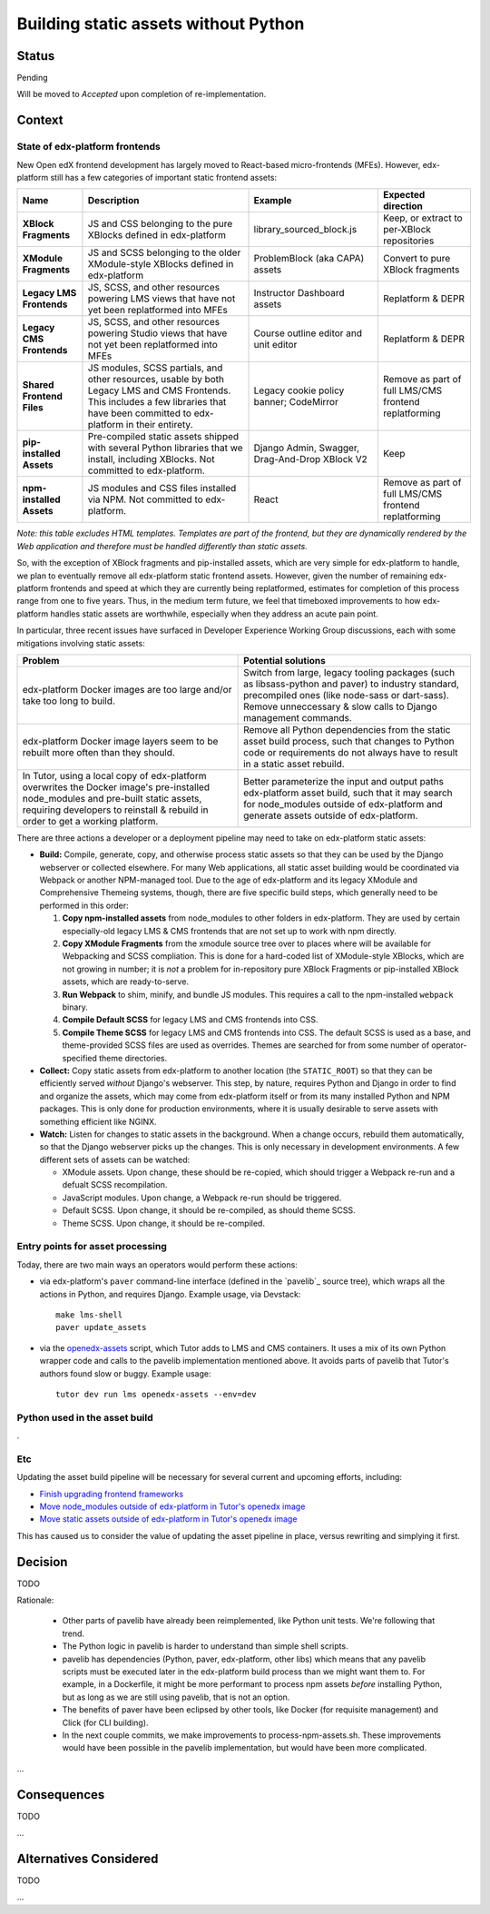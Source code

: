 Building static assets without Python
#####################################

Status
******

Pending

Will be moved to *Accepted* upon completion of re-implementation.

Context
*******

State of edx-platform frontends
===============================

New Open edX frontend development has largely moved to React-based micro-frontends (MFEs). However, edx-platform still has a few categories of important static frontend assets:

.. list-table::
   :header-rows: 1

   * - **Name**
     - Description
     - Example
     - Expected direction
   * - **XBlock Fragments**
     - JS and CSS belonging to the pure XBlocks defined in edx-platform
     - library_sourced_block.js
     - Keep, or extract to per-XBlock repositories
   * - **XModule Fragments**
     - JS and SCSS belonging to the older XModule-style XBlocks defined in edx-platform
     - ProblemBlock (aka CAPA) assets
     - Convert to pure XBlock fragments
   * - **Legacy LMS Frontends**
     - JS, SCSS, and other resources powering LMS views that have not yet been replatformed into MFEs
     - Instructor Dashboard assets
     - Replatform & DEPR
   * - **Legacy CMS Frontends**
     - JS, SCSS, and other resources powering Studio views that have not yet been replatformed into MFEs
     - Course outline editor and unit editor
     - Replatform & DEPR
   * - **Shared Frontend Files**
     - JS modules, SCSS partials, and other resources, usable by both Legacy LMS and CMS Frontends. This includes a few libraries that have been committed to edx-platform in their entirety.
     - Legacy cookie policy banner; CodeMirror
     - Remove as part of full LMS/CMS frontend replatforming
   * - **pip-installed Assets**
     - Pre-compiled static assets shipped with several Python libraries that we install, including XBlocks. Not committed to edx-platform.
     - Django Admin, Swagger, Drag-And-Drop XBlock V2
     - Keep
   * - **npm-installed Assets**
     - JS modules and CSS files installed via NPM. Not committed to edx-platform.
     - React
     - Remove as part of full LMS/CMS frontend replatforming

*Note: this table excludes HTML templates. Templates are part of the frontend, but they are dynamically rendered by the Web application and therefore must be handled differently than static assets.*

So, with the exception of XBlock fragments and pip-installed assets, which are very simple for edx-platform to handle, we plan to eventually remove all edx-platform static frontend assets. However, given the number of remaining edx-platform frontends and speed at which they are currently being replatformed, estimates for completion of this process range from one to five years. Thus, in the medium term future, we feel that timeboxed improvements to how edx-platform handles static assets are worthwhile, especially when they address an acute pain point.

In particular, three recent issues have surfaced in Developer Experience Working Group discussions, each with some mitigations involving static assets:

.. list-table::
   :header-rows: 1

   * - Problem
     - Potential solutions

   * - edx-platform Docker images are too large and/or take too long to build.
     - Switch from large, legacy tooling packages (such as libsass-python and paver) to industry standard, precompiled ones (like node-sass or dart-sass). Remove unneccessary & slow calls to Django management commands.

   * - edx-platform Docker image layers seem to be rebuilt more often than they should.
     - Remove all Python dependencies from the static asset build process, such that changes to Python code or requirements do not always have to result in a static asset rebuild.

   * - In Tutor, using a local copy of edx-platform overwrites the Docker image's pre-installed node_modules and pre-built static assets, requiring developers to reinstall & rebuild in order to get a working platform.
     - Better parameterize the input and output paths edx-platform asset build, such that it may search for node_modules outside of edx-platform and generate assets outside of edx-platform.

There are three actions a developer or a deployment pipeline may need to take on edx-platform static assets:

* **Build:** Compile, generate, copy, and otherwise process static assets so that they can be used by the Django webserver or collected elsewhere. For many Web applications, all static asset building would be coordinated via Webpack or another NPM-managed tool. Due to the age of edx-platform and its legacy XModule and Comprehensive Themeing systems, though, there are five specific build steps, which generally need to be performed in this  order:

  #. **Copy npm-installed assets** from node_modules to other folders in edx-platform. They are used by certain especially-old legacy LMS & CMS frontends that are not set up to work with npm directly.

  #. **Copy XModule Fragments** from the xmodule source tree over to places where will be available for Webpacking and SCSS compliation. This is done for a hard-coded list of XModule-style XBlocks, which are not growing in number; it is *not* a problem for in-repository pure XBlock Fragments or pip-installed XBlock assets, which are ready-to-serve.

  #. **Run Webpack** to shim, minify, and bundle JS modules. This requires a call to the npm-installed ``webpack`` binary.

  #. **Compile Default SCSS** for legacy LMS and CMS frontends into CSS.

  #. **Compile Theme SCSS** for legacy LMS and CMS frontends into CSS. The default SCSS is used as a base, and theme-provided SCSS files are used as overrides. Themes are searched for from some number of operator-specified theme directories.

* **Collect:** Copy static assets from edx-platform to another location (the ``STATIC_ROOT``) so that they can be efficiently served *without* Django's webserver. This step, by nature, requires Python and Django in order to find and organize the assets, which may come from edx-platform itself or from its many installed Python and NPM packages. This is only done for production environments, where it is usually desirable to serve assets with something efficient like NGINX.

* **Watch:** Listen for changes to static assets in the background. When a change occurs, rebuild them automatically, so that the Django webserver picks up the changes. This is only necessary in development environments. A few different sets of assets can be watched:

  * XModule assets. Upon change, these should be re-copied, which should trigger a Webpack re-run and a defualt SCSS recompilation.

  * JavaScript modules. Upon change, a Webpack re-run should be triggered.

  * Default SCSS. Upon change, it should be re-compiled, as should theme SCSS.

  * Theme SCSS. Upon change, it should be re-compiled.

Entry points for asset processing
=================================

Today, there are two main ways an operators would perform these actions:

* via edx-platform's ``paver`` command-line interface (defined in the `pavelib`_ source tree), which wraps all the actions in Python, and requires Django. Example usage, via Devstack::

    make lms-shell
    paver update_assets

* via the `openedx-assets`_ script, which Tutor adds to LMS and CMS containers. It uses a mix of its own Python wrapper code and calls to the pavelib implementation mentioned above. It avoids parts of pavelib that Tutor's authors found slow or buggy. Example usage::

    tutor dev run lms openedx-assets --env=dev

Python used in the asset build
==============================

.

Etc
===

.. _paver: https://github.com/openedx/tutor/tree/open-release/olive.1/pavelib
.. _openedx-assets: https://github.com/overhangio/tutor/blob/v15.0.0/tutor/templates/build/openedx/bin/openedx-assets.

Updating the asset build pipeline will be necessary for several current and upcoming efforts, including:

* `Finish upgrading frontend frameworks <https://github.com/openedx/edx-platform/issues/31616>`_
* `Move node_modules outside of edx-platform in Tutor's openedx image <https://github.com/openedx/wg-developer-experience/issues/150>`_
* `Move static assets outside of edx-platform in Tutor's openedx image <https://github.com/openedx/wg-developer-experience/issues/151>`_

This has caused us to consider the value of updating the asset pipeline in place, versus rewriting and simplying it first.

Decision
********

TODO

Rationale:

    * Other parts of pavelib have already been reimplemented, like Python
      unit tests. We're following that trend.
    * The Python logic in pavelib is harder to understand than simple
      shell scripts.
    * pavelib has dependencies (Python, paver, edx-platform, other libs)
      which means that any pavelib scripts must be executed later in
      the edx-platform build process than we might want them to. For
      example, in a Dockerfile, it might be more performant to process
      npm assets *before* installing Python, but as long as we are still
      using pavelib, that is not an option.
    * The benefits of paver have been eclipsed by other tools, like
      Docker (for requisite management) and Click (for CLI building).
    * In the next couple commits, we make improvements to
      process-npm-assets.sh. These improvements would have been possible
      in the pavelib implementation, but would have been more complicated.
...

Consequences
************

TODO

...

Alternatives Considered
***********************

TODO

...

